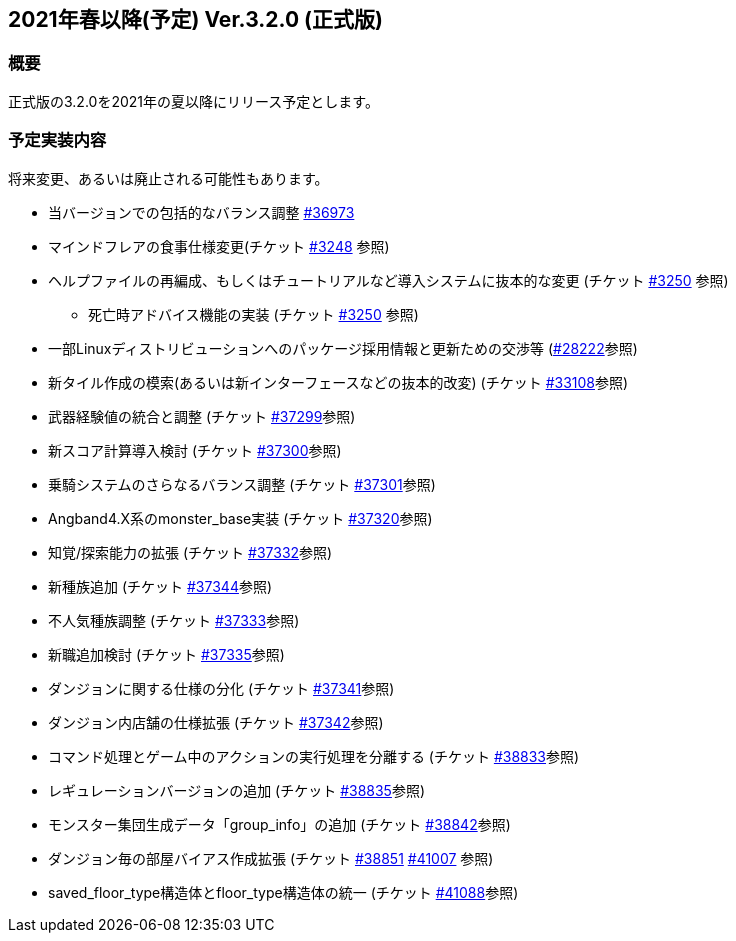 :lang: ja
:doctype: article

## 2021年春以降(予定) Ver.3.2.0 (正式版)

### 概要

正式版の3.2.0を2021年の夏以降にリリース予定とします。

### 予定実装内容

将来変更、あるいは廃止される可能性もあります。

* 当バージョンでの包括的なバランス調整 link:https://osdn.net/projects/hengband/ticket/36973[#36973]
* マインドフレアの食事仕様変更(チケット link:https://osdn.net/projects/hengband/ticket/3248[#3248] 参照)
* ヘルプファイルの再編成、もしくはチュートリアルなど導入システムに抜本的な変更 (チケット link:https://osdn.net/projects/hengband/ticket/3250[#3250] 参照)
** 死亡時アドバイス機能の実装  (チケット link:https://osdn.net/projects/hengband/ticket/3250[#3250] 参照)
* 一部Linuxディストリビューションへのパッケージ採用情報と更新ための交渉等 (link:https://osdn.net/projects/hengband/ticket/28222[#28222]参照)
* 新タイル作成の模索(あるいは新インターフェースなどの抜本的改変) (チケット link:https://osdn.net/projects/hengband/ticket/33108[#33108]参照)
* 武器経験値の統合と調整 (チケット link:https://osdn.net/projects/hengband/ticket/37299[#37299]参照)
* 新スコア計算導入検討 (チケット link:https://osdn.net/projects/hengband/ticket/37300[#37300]参照)
* 乗騎システムのさらなるバランス調整 (チケット link:https://osdn.net/projects/hengband/ticket/37301[#37301]参照)
* Angband4.X系のmonster_base実装 (チケット link:https://osdn.net/projects/hengband/ticket/37320[#37320]参照)
* 知覚/探索能力の拡張 (チケット link:https://osdn.net/projects/hengband/ticket/37332[#37332]参照)
* 新種族追加 (チケット https://osdn.net/projects/hengband/ticket/37344[#37344]参照)
* 不人気種族調整 (チケット link:https://osdn.net/projects/hengband/ticket/37333[#37333]参照)
* 新職追加検討 (チケット link:https://osdn.net/projects/hengband/ticket/37335[#37335]参照)
* ダンジョンに関する仕様の分化 (チケット link:https://osdn.net/projects/hengband/ticket/37341[#37341]参照)
* ダンジョン内店舗の仕様拡張 (チケット link:https://osdn.net/projects/hengband/ticket/37342[#37342]参照)
* コマンド処理とゲーム中のアクションの実行処理を分離する (チケット link:https://osdn.net/projects/hengband/ticket/38833[#38833]参照)
* レギュレーションバージョンの追加 (チケット link:https://osdn.net/projects/hengband/ticket/38835[#38835]参照)
* モンスター集団生成データ「group_info」の追加 (チケット link:https://osdn.net/projects/hengband/ticket/38842[#38842]参照)
* ダンジョン毎の部屋バイアス作成拡張 (チケット link:https://osdn.net/projects/hengband/ticket/38851[#38851] link:https://osdn.net/projects/hengband/ticket/41007[#41007] 参照)
* saved_floor_type構造体とfloor_type構造体の統一 (チケット link:https://osdn.net/projects/hengband/ticket/41088[#41088]参照)
